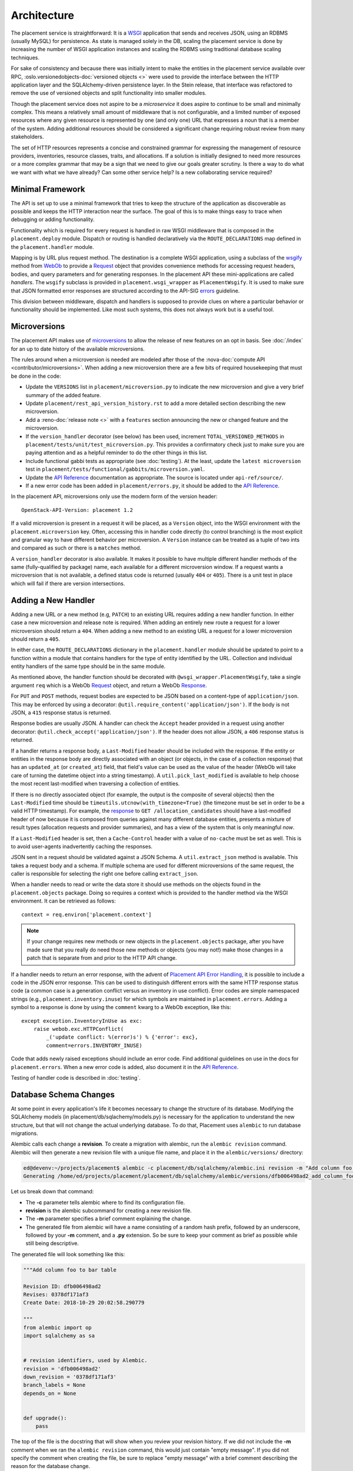 ..
      Licensed under the Apache License, Version 2.0 (the "License"); you may
      not use this file except in compliance with the License. You may obtain
      a copy of the License at

          http://www.apache.org/licenses/LICENSE-2.0

      Unless required by applicable law or agreed to in writing, software
      distributed under the License is distributed on an "AS IS" BASIS, WITHOUT
      WARRANTIES OR CONDITIONS OF ANY KIND, either express or implied. See the
      License for the specific language governing permissions and limitations
      under the License.

==============
 Architecture
==============

The placement service is straightforward: It is a `WSGI`_ application that
sends and receives JSON, using an RDBMS (usually MySQL) for persistence.
As state is managed solely in the DB, scaling the placement service is done by
increasing the number of WSGI application instances and scaling the RDBMS using
traditional database scaling techniques.

For sake of consistency and because there was initially intent to make the
entities in the placement service available over RPC,
:oslo.versionedobjects-doc:`versioned objects <>` were used to provide the
interface between the HTTP application layer and the SQLAlchemy-driven
persistence layer. In the Stein release, that interface was refactored to
remove the use of versioned objects and split functionality into smaller
modules.

Though the placement service does not aspire to be a *microservice* it does
aspire to continue to be small and minimally complex. This means a relatively
small amount of middleware that is not configurable, and a limited number of
exposed resources where any given resource is represented by one (and only
one) URL that expresses a noun that is a member of the system. Adding
additional resources should be considered a significant change requiring robust
review from many stakeholders.

The set of HTTP resources represents a concise and constrained grammar for
expressing the management of resource providers, inventories, resource classes,
traits, and allocations. If a solution is initially designed to need more
resources or a more complex grammar that may be a sign that we need to give our
goals greater scrutiny. Is there a way to do what we want with what we have
already?  Can some other service help? Is a new collaborating service required?

Minimal Framework
=================

The API is set up to use a minimal framework that tries to keep the structure
of the application as discoverable as possible and keeps the HTTP interaction
near the surface. The goal of this is to make things easy to trace when
debugging or adding functionality.

Functionality which is required for every request is handled in raw WSGI
middleware that is composed in the ``placement.deploy`` module. Dispatch or
routing is handled declaratively via the ``ROUTE_DECLARATIONS`` map defined in
the ``placement.handler`` module.

Mapping is by URL plus request method. The destination is a complete WSGI
application, using a subclass of the `wsgify`_  method from `WebOb`_ to provide
a `Request`_ object that provides convenience methods for accessing request
headers, bodies, and query parameters and for generating responses. In the
placement API these mini-applications are called *handlers*. The ``wsgify``
subclass is provided in ``placement.wsgi_wrapper`` as ``PlacementWsgify``. It is
used to make sure that JSON formatted error responses are structured according
to the API-SIG `errors`_ guideline.

This division between middleware, dispatch and handlers is supposed to
provide clues on where a particular behavior or functionality should be
implemented. Like most such systems, this does not always work but is a useful
tool.

.. _microversion process:

Microversions
=============

The placement API makes use of `microversions`_ to allow the release of new
features on an opt in basis. See :doc:`/index` for an up to date
history of the available microversions.

The rules around when a microversion is needed are modeled after those of the
:nova-doc:`compute API <contributor/microversions>`. When adding a new
microversion there are a few bits of required housekeeping that must be done in
the code:

* Update the ``VERSIONS`` list in ``placement/microversion.py`` to indicate the
  new microversion and give a very brief summary of the added feature.
* Update ``placement/rest_api_version_history.rst`` to add a more detailed
  section describing the new microversion.
* Add a :reno-doc:`release note <>` with a ``features`` section announcing the
  new or changed feature and the microversion.
* If the ``version_handler`` decorator (see below) has been used, increment
  ``TOTAL_VERSIONED_METHODS`` in ``placement/tests/unit/test_microversion.py``.
  This provides a confirmatory check just to make sure you are paying attention
  and as a helpful reminder to do the other things in this list.
* Include functional gabbi tests as appropriate (see :doc:`testing`). At the
  least, update the ``latest microversion`` test in
  ``placement/tests/functional/gabbits/microversion.yaml``.
* Update the `API Reference`_ documentation as appropriate.  The source is
  located under ``api-ref/source/``.
* If a new error code has been added in ``placement/errors.py``, it should
  be added to the `API Reference`_.

In the placement API, microversions only use the modern form of the
version header::

    OpenStack-API-Version: placement 1.2

If a valid microversion is present in a request it will be placed,
as a ``Version`` object, into the WSGI environment with the
``placement.microversion`` key. Often, accessing this in handler
code directly (to control branching) is the most explicit and
granular way to have different behavior per microversion. A
``Version`` instance can be treated as a tuple of two ints and
compared as such or there is a ``matches`` method.

A ``version_handler`` decorator is also available. It makes it possible to have
multiple different handler methods of the same (fully-qualified by package)
name, each available for a different microversion window.  If a request wants a
microversion that is not available, a defined status code is returned (usually
``404`` or ``405``). There is a unit test in place which will fail if there are
version intersections.

Adding a New Handler
====================

Adding a new URL or a new method (e.g, ``PATCH``) to an existing URL
requires adding a new handler function. In either case a new microversion and
release note is required. When adding an entirely new route a request for a
lower microversion should return a ``404``. When adding a new method to an
existing URL a request for a lower microversion should return a ``405``.

In either case, the ``ROUTE_DECLARATIONS`` dictionary in the
``placement.handler`` module should be updated to point to a
function within a module that contains handlers for the type of entity
identified by the URL. Collection and individual entity handlers of the same
type should be in the same module.

As mentioned above, the handler function should be decorated with
``@wsgi_wrapper.PlacementWsgify``, take a single argument ``req`` which is a
WebOb `Request`_ object, and return a WebOb `Response`_.

For ``PUT`` and ``POST`` methods, request bodies are expected to be JSON
based on a content-type of ``application/json``. This may be enforced by using
a decorator: ``@util.require_content('application/json')``. If the body is not
JSON, a ``415`` response status is returned.

Response bodies are usually JSON. A handler can check the ``Accept`` header
provided in a request using another decorator:
``@util.check_accept('application/json')``. If the header does not allow
JSON, a ``406`` response status is returned.

If a handler returns a response body, a ``Last-Modified`` header should be
included with the response. If the entity or entities in the response body
are directly associated with an object (or objects, in the case of a
collection response) that has an ``updated_at`` (or ``created_at``)
field, that field's value can be used as the value of the header (WebOb will
take care of turning the datetime object into a string timestamp). A
``util.pick_last_modified`` is available to help choose the most recent
last-modified when traversing a collection of entities.

If there is no directly associated object (for example, the output is the
composite of several objects) then the ``Last-Modified`` time should be
``timeutils.utcnow(with_timezone=True)`` (the timezone must be set in order
to be a valid HTTP timestamp). For example, the response__ to
``GET /allocation_candidates`` should have a last-modified header of now
because it is composed from queries against many different database entities,
presents a mixture of result types (allocation requests and provider
summaries), and has a view of the system that is only meaningful *now*.

__ https://docs.openstack.org/api-ref/placement/#list-allocation-candidates

If a ``Last-Modified`` header is set, then a ``Cache-Control`` header with a
value of ``no-cache`` must be set as well. This is to avoid user-agents
inadvertently caching the responses.

JSON sent in a request should be validated against a JSON Schema. A
``util.extract_json`` method is available. This takes a request body and a
schema. If multiple schema are used for different microversions of the same
request, the caller is responsible for selecting the right one before calling
``extract_json``.

When a handler needs to read or write the data store it should use methods on
the objects found in the ``placement.objects`` package. Doing so requires a
context which is provided to the handler method via the WSGI environment. It
can be retrieved as follows::

    context = req.environ['placement.context']

.. note:: If your change requires new methods or new objects in the
          ``placement.objects`` package, after you have made sure that you really
          do need those new methods or objects (you may not!) make those
          changes in a patch that is separate from and prior to the HTTP API
          change.

If a handler needs to return an error response, with the advent of `Placement
API Error Handling`_, it is possible to include a code in the JSON error
response.  This can be used to distinguish different errors with the same HTTP
response status code (a common case is a generation conflict versus an
inventory in use conflict). Error codes are simple namespaced strings (e.g.,
``placement.inventory.inuse``) for which symbols are maintained in
``placement.errors``. Adding a symbol to a response is done
by using the ``comment`` kwarg to a WebOb exception, like this::

    except exception.InventoryInUse as exc:
        raise webob.exc.HTTPConflict(
            _('update conflict: %(error)s') % {'error': exc},
            comment=errors.INVENTORY_INUSE)

Code that adds newly raised exceptions should include an error code. Find
additional guidelines on use in the docs for ``placement.errors``. When a
new error code is added, also document it in the `API Reference`_.

Testing of handler code is described in :doc:`testing`.

Database Schema Changes
=======================

At some point in every application's life it becomes necessary to change the
structure of its database. Modifying the SQLAlchemy models (in
placement/db/sqlachemy/models.py) is necessary for the application to
understand the new structure, but that will not change the actual underlying
database. To do that, Placement uses ``alembic`` to run database migrations.

Alembic calls each change a **revision**. To create a migration with alembic,
run the ``alembic revision`` command. Alembic will then generate a new revision
file with a unique file name, and place it in the ``alembic/versions/``
directory:

.. code-block:: console

  ed@devenv:~/projects/placement$ alembic -c placement/db/sqlalchemy/alembic.ini revision -m "Add column foo to bar table"
  Generating /home/ed/projects/placement/placement/db/sqlalchemy/alembic/versions/dfb006498ad2_add_column_foo_to_bar_table.py ... done

Let us break down that command:

- The **-c** parameter tells alembic where to find its configuration file.
- **revision** is the alembic subcommand for creating a new revision file.
- The **-m** parameter specifies a brief comment explaining the change.
- The generated file from alembic will have a name consisting of a random hash
  prefix, followed by an underscore, followed by your **-m** comment, and a
  **.py** extension. So be sure to keep your comment as brief as possible
  while still being descriptive.

The generated file will look something like this:

.. code-block:: python

 """Add column foo to bar table

 Revision ID: dfb006498ad2
 Revises: 0378df171af3
 Create Date: 2018-10-29 20:02:58.290779

 """
 from alembic import op
 import sqlalchemy as sa


 # revision identifiers, used by Alembic.
 revision = 'dfb006498ad2'
 down_revision = '0378df171af3'
 branch_labels = None
 depends_on = None


 def upgrade():
     pass

The top of the file is the docstring that will show when you review your
revision history. If we did not include the **-m** comment when we ran the
``alembic revision`` command, this would just contain "empty message". If you did
not specify the comment when creating the file, be sure to replace "empty
message" with a brief comment describing the reason for the database change.

You then need to define the changes in the ``upgrade()`` method. The code used in
these methods is basic SQLAlchemy code for creating and modifying tables. You
can examine existing migrations in the project to see examples of what this
code looks like, as well as find more in-depth usage of Alembic in the `Alembic
tutorial`_.

One other option when creating the revision is to add the ``--autogenerate``
parameter to the revision command. This assumes that you have already updated
the SQLAlchemy models, and have a connection to the placement database
configured.  When run with this option, the ``upgrade()`` method of the revision
file is filled in for you by alembic as it compares the schema described in
your models.py script and the actual state of the database. You should always
verify the revision script to make sure it does just what you intended, both by
reading the code as well as running the tests, as there are some things that
autogenerate cannot deduce. See `autogenerate limitations`_ for more detailed
information.

Gotchas
=======

This section tries to shed some light on some of the differences between the
placement API and some of the other OpenStack APIs or on situations which may
be surprising or unexpected.

* The placement API is somewhat more strict about ``Content-Type`` and ``Accept``
  headers in an effort to follow the HTTP RFCs.

  If a user-agent sends some JSON in a ``PUT`` or ``POST`` request without a
  ``Content-Type`` of ``application/json`` the request will result in an error.

  If a ``GET`` request is made without an ``Accept`` header, the response will
  default to being ``application/json``.

  If a request is made with an explicit ``Accept`` header that does not include
  ``application/json`` then there will be an error and the error will attempt to
  be in the requested format (for example, ``text/plain``).

* If a URL exists, but a request is made using a method that that URL does not
  support, the API will respond with a ``405`` error. Sometimes in the nova APIs
  this can be a ``404`` (which is wrong, but understandable given the constraints
  of the code).

* Because each handler is individually wrapped by the ``PlacementWsgify``
  decorator any exception that is a subclass of ``webob.exc.WSGIHTTPException``
  that is raised from within the handler, such as ``webob.exc.HTTPBadRequest``,
  will be caught by WebOb and turned into a valid `Response`_ containing
  headers and body set by WebOb based on the information given when the
  exception was raised. It will not be seen as an exception by any of the
  middleware in the placement stack.

  In general this is a good thing, but it can lead to some confusion if, for
  example, you are trying to add some middleware that operates on exceptions.

  Other exceptions that are not from `WebOb`_ will raise outside the handlers
  where they will either be caught in the ``__call__`` method of the
  ``PlacementHandler`` app that is responsible for dispatch, or by the
  ``FaultWrap`` middleware.


.. _WSGI: https://www.python.org/dev/peps/pep-3333/
.. _wsgify: http://docs.webob.org/en/latest/api/dec.html
.. _WebOb: http://docs.webob.org/en/latest/
.. _Request: http://docs.webob.org/en/latest/reference.html#request
.. _Response: http://docs.webob.org/en/latest/#response
.. _microversions: http://specs.openstack.org/openstack/api-wg/guidelines/microversion_specification.html
.. _errors: http://specs.openstack.org/openstack/api-wg/guidelines/errors.html
.. _API Reference: https://docs.openstack.org/api-ref/placement/
.. _Placement API Error Handling: http://specs.openstack.org/openstack/nova-specs/specs/rocky/approved/placement-api-error-handling.html
.. _`Alembic tutorial`: https://alembic.zzzcomputing.com/en/latest/tutorial.html
.. _`autogenerate limitations`: https://alembic.zzzcomputing.com/en/latest/autogenerate.html#what-does-autogenerate-detect-and-what-does-it-not-detect
